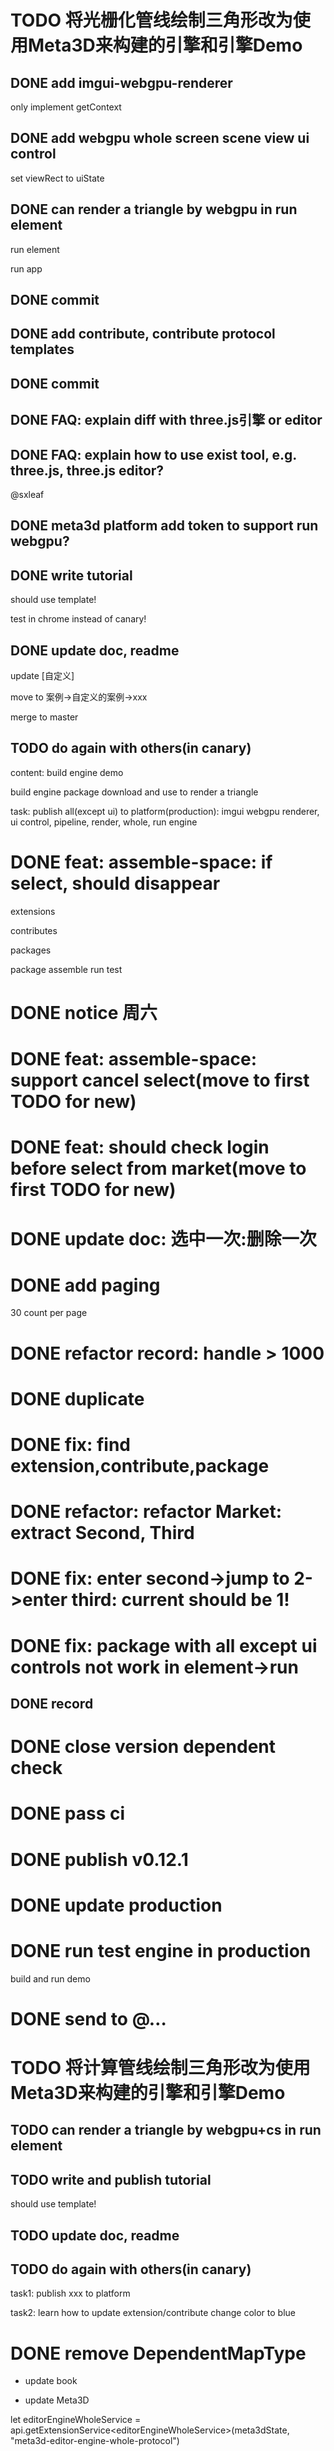 * TODO 将光栅化管线绘制三角形改为使用Meta3D来构建的引擎和引擎Demo

** DONE add imgui-webgpu-renderer

only implement getContext

** DONE add webgpu whole screen scene view ui control

set viewRect to uiState

** DONE can render a triangle by webgpu in run element 

run element

run app

** DONE commit


** DONE add contribute, contribute protocol templates

** DONE commit

** DONE FAQ: explain diff with three.js引擎 or editor
** DONE FAQ: explain how to use exist tool, e.g. three.js, three.js editor?

@sxleaf



** DONE meta3d platform add token to support run webgpu?





** DONE write tutorial

should use template!

test in chrome instead of canary!


** DONE update doc, readme

update [自定义]


move to 案例->自定义的案例->xxx



merge to master



# ** TODO write announce


# ** TODO publish announce and tutorial to 知乎->Meta3D专栏 as blog






** TODO do again with others(in canary)


content:
build engine demo

build engine package
download and use to render a triangle



task:
publish all(except ui) to platform(production): imgui webgpu renderer, ui control, pipeline, render, whole, run engine

# change color to blue;
# change triangle to cube



# ** TODO update doc to add build and download and use engine package!


# * TODO feat: assemble-space: if select, shouln't select again(button ui should forbidden)
* DONE feat: assemble-space: if select, should disappear

extensions

contributes

packages

package assemble run test



* DONE notice 周六

* DONE feat: assemble-space: support cancel select(move to first TODO for new)
* DONE feat: should check login before select from market(move to first TODO for new)


# * TODO feat: assemble-space: add each selectAll button for extensions, contributes, pacakges

# * TODO update doc to select all

* DONE update doc: 选中一次:删除一次





* DONE add paging


30 count per page


# ExtensionMarket

# protocols

# backend
# skip
# limit


# run test

# bdd test





# add page ui

# run test

# ////bdd test



# add TODO record:
# implemenet >1000
#     orderBy version


# implements





# ContributeMarket



# refactor:
# extract Page ui component


# PackageMarket



# ShowPublishedApps


# restore page size





# pass all bdd test(pass TODO)

* DONE refactor record: handle > 1000

# fix Utils

# ExtensionsUtils, ...


* DONE duplicate


* DONE fix: find extension,contribute,package

* DONE refactor: refactor Market: extract Second, Third


* DONE fix: enter second->jump to 2->enter third: current should be 1! 


* DONE fix: package with all except ui controls not work in element->run

# with action, not has!


** DONE record


* DONE close version dependent check




* DONE pass ci



* DONE publish v0.12.1


* DONE update production


* DONE run test engine in production

# build package and use

build and run demo







# * TODO update doc



* DONE send to @...



* TODO 将计算管线绘制三角形改为使用Meta3D来构建的引擎和引擎Demo


** TODO can render a triangle by webgpu+cs in run element 


** TODO write and publish tutorial

should use template!


** TODO update doc, readme


** TODO do again with others(in canary)

task1:
publish xxx to platform
# change triangle to cube
# change color to blue


task2: learn how to update extension/contribute
change color to blue




# * TODO 云开发环境

# goal:
# - dev fully on web
# - edit code realtime

# problem:
# how to add vim online?
# how to support ts/rescript compiler?
# how to import files?
#     get ts by sourcemap from webpacked file string?
#         then webpack?


# # - import/export local package

# - edit online

# - commit
# add commit button

# commit locally

# - publish
# can only publish that is the author!

# publish extension/contribute/package with new version


# split extension/contribute functions to:
# getExtensionService
# createExtensionState
# getExtensionLife

# ...








* DONE remove DependentMapType

- update book

- update Meta3D



            let editorEngineWholeService = api.getExtensionService<editorEngineWholeService>(meta3dState, "meta3d-editor-engine-whole-protocol")

            remove dependentExtensionProtocolNameMap, dependentContributeProtocolNameMap, DependentMapType



* DONE update info

** DONE 组建团队


* DONE update extensions


* DONE update contributes



* DONE update frontend

update

run and login with metamask


commit


* TODO update online env and doc

publish


update doc:
demo link

update Github README:
demo link




* TODO encapuslate three.js engine














# * TODO add action:event, handler to encapuslate action contribute
* TODO update action

refer to:  
https://cloud.tencent.com/document/product/1301/65931

https://cloud.tencent.com/document/product/1301/57912#handler-.E6.96.B9.E6.B3.95.E4.BD.BF.E7.94.A8.E4.BB.8B.E7.BB.8D


support:
- write handler functions bind to editor
through code editor(just copy and commit)

- or can load handler functions from action contribute


- trigger even with param




* TODO 加上代码框  更新扩展贡献的代码

每个selected extension,contribute(except pacakge) add selectarea to show and update its code


can't change protocol?





* TODO 重新设计两个核心的使用场景的开发流程：引擎、编辑器

** TODO 引擎

*** 可视化地给出扩展、贡献之间的依赖关系；选择依赖的扩展、贡献

- 可视化地给出扩展、贡献之间的依赖关系
- 选择依赖的扩展、贡献
- 依赖检查

这要求将一个扩展/贡献/Package 协议 dependent可视化，并提供可选列表，进行依赖检查



*** 给出引导

包括下面的引导（模板？）：

- 创建引擎
- 修改已有的引擎
- 使用引擎（下载引擎包？）



*** TODO 创建引擎

- 标明入口扩展


- 标明引擎/编辑器

- extension/contribute 应该标明 提供的协议、依赖的协议


1.用户点击创建引擎的引导后，可选择引擎+入口扩展
2.选择入口扩展后，可视化地显示它的依赖

    - 点击其中一个依赖后，显示一个实现该依赖的可选的列表（从select from market中）
    分页，如市场二级页面
        - 列表中有“从市场查找”按钮，点击后，显示一个实现该依赖的可选的列表（from market）
        分页，如市场二级页面
        选择后，直接select并加入

可查看它的详细页面，即开new tab，跳转到它的三级页面



            





*** TODO 修改已有的引擎


*** TODO 使用引擎


如何区别引擎和其它的包？









# - 创建编辑器
# - 修改已有的编辑器


** TODO 编辑器





# * TODO 更新开发和发布扩展、贡献、协议的流程

# 平台上加上便捷入口！
# link?








* TODO update all extensions, contributes



* TODO 更新文档


# * TODO 邀请种子用户测试



* TODO 发布版本

